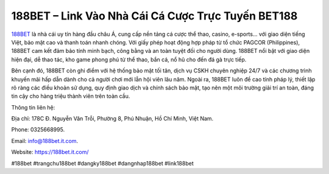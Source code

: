 188BET – Link Vào Nhà Cái Cá Cược Trực Tuyến BET188
===================================================

`188BET <https://188bet.it.com/>`_ là nhà cái uy tín hàng đầu châu Á, cung cấp nền tảng cá cược thể thao, casino, e-sports… với giao diện tiếng Việt, bảo mật cao và thanh toán nhanh chóng. Với giấy phép hoạt động hợp pháp từ tổ chức PAGCOR (Philippines), 188BET cam kết đảm bảo tính minh bạch, công bằng và an toàn tuyệt đối cho người dùng. 188BET nổi bật với giao diện hiện đại, dễ thao tác, kho game phong phú từ thể thao, bắn cá, nổ hũ cho đến đá gà trực tiếp. 

Bên cạnh đó, 188BET còn ghi điểm với hệ thống bảo mật tối tân, dịch vụ CSKH chuyên nghiệp 24/7 và các chương trình khuyến mãi hấp dẫn dành cho cả người chơi mới lẫn hội viên lâu năm. Ngoài ra, 188BET luôn đề cao tính pháp lý, thiết lập rõ ràng các điều khoản sử dụng, quy định giao dịch và chính sách bảo mật, tạo nên một môi trường giải trí an toàn, đáng tin cậy cho hàng triệu thành viên trên toàn cầu.

Thông tin liên hệ: 

Địa chỉ: 178C Đ. Nguyễn Văn Trỗi, Phường 8, Phú Nhuận, Hồ Chí Minh, Việt Nam. 

Phone: 0325668995. 

Email: info@188bet.it.com. 

Website: https://188bet.it.com/

#188bet #trangchu188bet #dangky188bet #dangnhap188bet #link188bet
